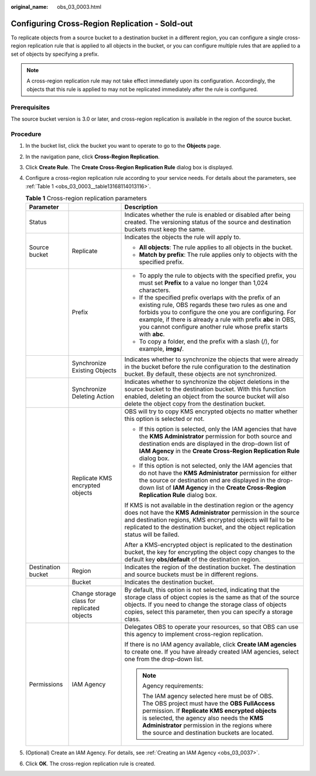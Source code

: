 :original_name: obs_03_0003.html

.. _obs_03_0003:

Configuring Cross-Region Replication - Sold-out
===============================================

To replicate objects from a source bucket to a destination bucket in a different region, you can configure a single cross-region replication rule that is applied to all objects in the bucket, or you can configure multiple rules that are applied to a set of objects by specifying a prefix.

.. note::

   A cross-region replication rule may not take effect immediately upon its configuration. Accordingly, the objects that this rule is applied to may not be replicated immediately after the rule is configured.

Prerequisites
-------------

The source bucket version is 3.0 or later, and cross-region replication is available in the region of the source bucket.

Procedure
---------

#. In the bucket list, click the bucket you want to operate to go to the **Objects** page.

#. In the navigation pane, click **Cross-Region Replication**.

#. Click **Create Rule**. The **Create Cross-Region Replication Rule** dialog box is displayed.

#. Configure a cross-region replication rule according to your service needs. For details about the parameters, see :ref:`Table 1 <obs_03_0003__table13168114013116>`.

   .. _obs_03_0003__table13168114013116:

   .. table:: **Table 1** Cross-region replication parameters

      +-----------------------+---------------------------------------------+---------------------------------------------------------------------------------------------------------------------------------------------------------------------------------------------------------------------------------------------------------------------------------------------------------------+
      | Parameter             |                                             | Description                                                                                                                                                                                                                                                                                                   |
      +=======================+=============================================+===============================================================================================================================================================================================================================================================================================================+
      | Status                |                                             | Indicates whether the rule is enabled or disabled after being created. The versioning status of the source and destination buckets must keep the same.                                                                                                                                                        |
      +-----------------------+---------------------------------------------+---------------------------------------------------------------------------------------------------------------------------------------------------------------------------------------------------------------------------------------------------------------------------------------------------------------+
      | Source bucket         | Replicate                                   | Indicates the objects the rule will apply to.                                                                                                                                                                                                                                                                 |
      |                       |                                             |                                                                                                                                                                                                                                                                                                               |
      |                       |                                             | -  **All objects**: The rule applies to all objects in the bucket.                                                                                                                                                                                                                                            |
      |                       |                                             | -  **Match by prefix**: The rule applies only to objects with the specified prefix.                                                                                                                                                                                                                           |
      +-----------------------+---------------------------------------------+---------------------------------------------------------------------------------------------------------------------------------------------------------------------------------------------------------------------------------------------------------------------------------------------------------------+
      |                       | Prefix                                      | -  To apply the rule to objects with the specified prefix, you must set **Prefix** to a value no longer than 1,024 characters.                                                                                                                                                                                |
      |                       |                                             | -  If the specified prefix overlaps with the prefix of an existing rule, OBS regards these two rules as one and forbids you to configure the one you are configuring. For example, if there is already a rule with prefix **abc** in OBS, you cannot configure another rule whose prefix starts with **abc**. |
      |                       |                                             | -  To copy a folder, end the prefix with a slash (/), for example, **imgs/**.                                                                                                                                                                                                                                 |
      +-----------------------+---------------------------------------------+---------------------------------------------------------------------------------------------------------------------------------------------------------------------------------------------------------------------------------------------------------------------------------------------------------------+
      |                       | Synchronize Existing Objects                | Indicates whether to synchronize the objects that were already in the bucket before the rule configuration to the destination bucket. By default, these objects are not synchronized.                                                                                                                         |
      +-----------------------+---------------------------------------------+---------------------------------------------------------------------------------------------------------------------------------------------------------------------------------------------------------------------------------------------------------------------------------------------------------------+
      |                       | Synchronize Deleting Action                 | Indicates whether to synchronize the object deletions in the source bucket to the destination bucket. With this function enabled, deleting an object from the source bucket will also delete the object copy from the destination bucket.                                                                     |
      +-----------------------+---------------------------------------------+---------------------------------------------------------------------------------------------------------------------------------------------------------------------------------------------------------------------------------------------------------------------------------------------------------------+
      |                       | Replicate KMS encrypted objects             | OBS will try to copy KMS encrypted objects no matter whether this option is selected or not.                                                                                                                                                                                                                  |
      |                       |                                             |                                                                                                                                                                                                                                                                                                               |
      |                       |                                             | -  If this option is selected, only the IAM agencies that have the **KMS Administrator** permission for both source and destination ends are displayed in the drop-down list of **IAM Agency** in the **Create Cross-Region Replication Rule** dialog box.                                                    |
      |                       |                                             | -  If this option is not selected, only the IAM agencies that do not have the **KMS Administrator** permission for either the source or destination end are displayed in the drop-down list of **IAM Agency** in the **Create Cross-Region Replication Rule** dialog box.                                     |
      |                       |                                             |                                                                                                                                                                                                                                                                                                               |
      |                       |                                             | If KMS is not available in the destination region or the agency does not have the **KMS Administrator** permission in the source and destination regions, KMS encrypted objects will fail to be replicated to the destination bucket, and the object replication status will be failed.                       |
      |                       |                                             |                                                                                                                                                                                                                                                                                                               |
      |                       |                                             | After a KMS-encrypted object is replicated to the destination bucket, the key for encrypting the object copy changes to the default key **obs/default** of the destination region.                                                                                                                            |
      +-----------------------+---------------------------------------------+---------------------------------------------------------------------------------------------------------------------------------------------------------------------------------------------------------------------------------------------------------------------------------------------------------------+
      | Destination bucket    | Region                                      | Indicates the region of the destination bucket. The destination and source buckets must be in different regions.                                                                                                                                                                                              |
      +-----------------------+---------------------------------------------+---------------------------------------------------------------------------------------------------------------------------------------------------------------------------------------------------------------------------------------------------------------------------------------------------------------+
      |                       | Bucket                                      | Indicates the destination bucket.                                                                                                                                                                                                                                                                             |
      +-----------------------+---------------------------------------------+---------------------------------------------------------------------------------------------------------------------------------------------------------------------------------------------------------------------------------------------------------------------------------------------------------------+
      |                       | Change storage class for replicated objects | By default, this option is not selected, indicating that the storage class of object copies is the same as that of the source objects. If you need to change the storage class of objects copies, select this parameter, then you can specify a storage class.                                                |
      +-----------------------+---------------------------------------------+---------------------------------------------------------------------------------------------------------------------------------------------------------------------------------------------------------------------------------------------------------------------------------------------------------------+
      | Permissions           | IAM Agency                                  | Delegates OBS to operate your resources, so that OBS can use this agency to implement cross-region replication.                                                                                                                                                                                               |
      |                       |                                             |                                                                                                                                                                                                                                                                                                               |
      |                       |                                             | If there is no IAM agency available, click **Create IAM agencies** to create one. If you have already created IAM agencies, select one from the drop-down list.                                                                                                                                               |
      |                       |                                             |                                                                                                                                                                                                                                                                                                               |
      |                       |                                             | .. note::                                                                                                                                                                                                                                                                                                     |
      |                       |                                             |                                                                                                                                                                                                                                                                                                               |
      |                       |                                             |    Agency requirements:                                                                                                                                                                                                                                                                                       |
      |                       |                                             |                                                                                                                                                                                                                                                                                                               |
      |                       |                                             |    The IAM agency selected here must be of OBS. The OBS project must have the **OBS FullAccess** permission. If **Replicate KMS encrypted objects** is selected, the agency also needs the **KMS Administrator** permission in the regions where the source and destination buckets are located.              |
      +-----------------------+---------------------------------------------+---------------------------------------------------------------------------------------------------------------------------------------------------------------------------------------------------------------------------------------------------------------------------------------------------------------+

#. (Optional) Create an IAM Agency. For details, see :ref:`Creating an IAM Agency <obs_03_0037>`.

#. Click **OK**. The cross-region replication rule is created.
